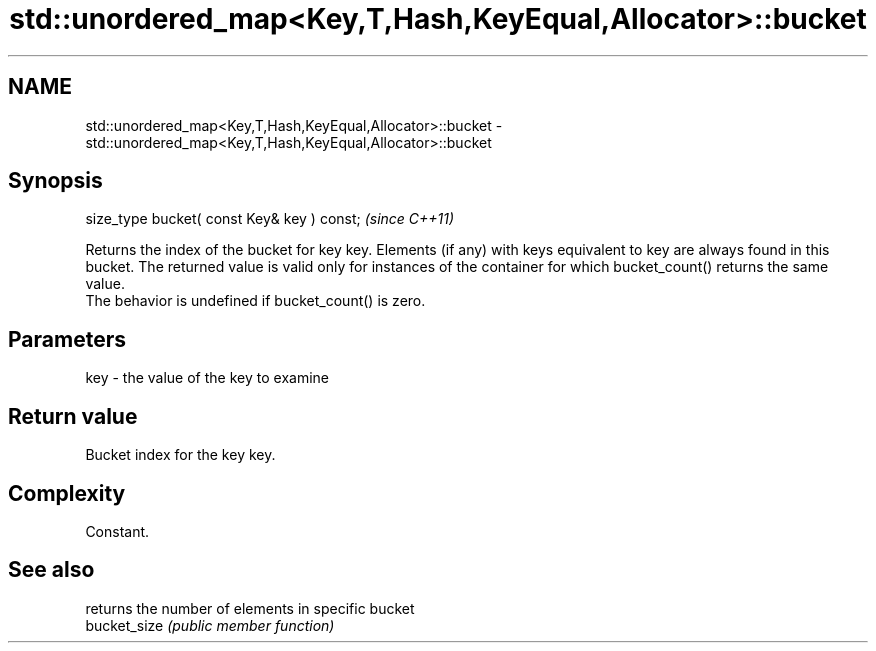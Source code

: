 .TH std::unordered_map<Key,T,Hash,KeyEqual,Allocator>::bucket 3 "2020.03.24" "http://cppreference.com" "C++ Standard Libary"
.SH NAME
std::unordered_map<Key,T,Hash,KeyEqual,Allocator>::bucket \- std::unordered_map<Key,T,Hash,KeyEqual,Allocator>::bucket

.SH Synopsis

  size_type bucket( const Key& key ) const;  \fI(since C++11)\fP

  Returns the index of the bucket for key key. Elements (if any) with keys equivalent to key are always found in this bucket. The returned value is valid only for instances of the container for which bucket_count() returns the same value.
  The behavior is undefined if bucket_count() is zero.

.SH Parameters


  key - the value of the key to examine


.SH Return value

  Bucket index for the key key.

.SH Complexity

  Constant.

.SH See also


              returns the number of elements in specific bucket
  bucket_size \fI(public member function)\fP




